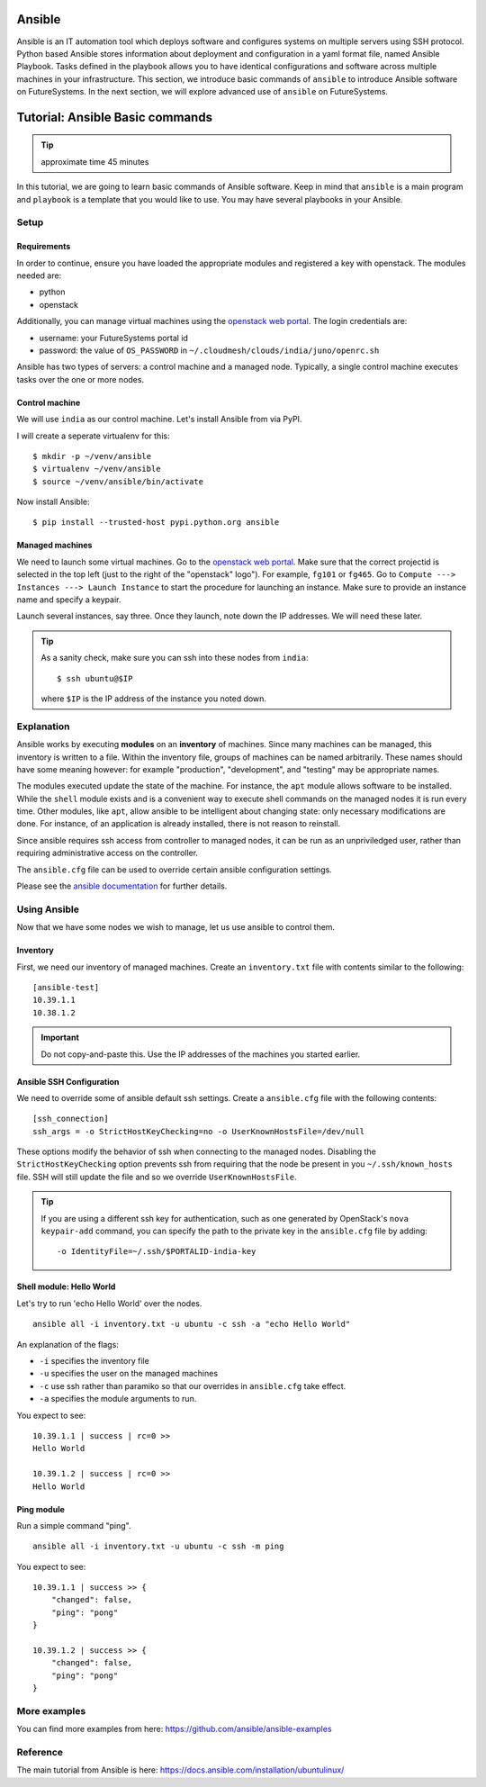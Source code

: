 Ansible
----------------------------------------------------------------------

Ansible is an IT automation tool which deploys software and configures systems
on multiple servers using SSH protocol. Python based Ansible stores information
about deployment and configuration in a yaml format file, named Ansible
Playbook. Tasks defined in the playbook allows you to have identical
configurations and software across multiple machines in your infrastructure.
This section, we introduce basic commands of ``ansible`` to introduce Ansible
software on FutureSystems.  In the next section, we will explore advanced use
of ``ansible`` on FutureSystems.

Tutorial: Ansible Basic commands
--------------------------------------------------------------------

.. tip:: approximate time 45 minutes

In this tutorial, we are going to learn basic commands of Ansible software.
Keep in mind that ``ansible`` is a main program and ``playbook`` is a template
that you would like to use. You may have several playbooks in your Ansible.

Setup
~~~~~~~~~~~~~~~~~~~~~~~~~~~~~~~~~~~~~~~~~~~~~~~~~~~~~~~~~~~~~~~~~~~~~~

Requirements
^^^^^^^^^^^^^^^^^^^^^^^^^^^^^^^^^^^^^^^^^^^^^^^^^^^^^^^^^^^^^^^^^^^^^^

In order to continue, ensure you have loaded the appropriate modules
and registered a key with openstack.
The modules needed are:

- python
- openstack

Additionally, you can manage virtual machines using the `openstack web portal`_.
The login credentials are:

- username: your FutureSystems portal id
- password: the value of ``OS_PASSWORD`` in ``~/.cloudmesh/clouds/india/juno/openrc.sh``

.. _openstack web portal: https://openstack-j.india.futuresystems.org/horizon/project/


Ansible has two types of servers: a control machine and a managed node.
Typically, a single control machine executes tasks over the one or more nodes.

Control machine
^^^^^^^^^^^^^^^^
We will use ``india`` as our control machine.
Let's install Ansible from via PyPI.

I will create a seperate virtualenv for this::

  $ mkdir -p ~/venv/ansible
  $ virtualenv ~/venv/ansible
  $ source ~/venv/ansible/bin/activate

Now install Ansible::

  $ pip install --trusted-host pypi.python.org ansible

Managed machines
^^^^^^^^^^^^^^^^^^^^^^^^^^^^^^^^^^^^^^^^^^^^^^^^^^^^^^^^^^^^^^^^^^^^^^

We need to launch some virtual machines.  Go to the `openstack web
portal`_. Make sure that the correct projectid is selected in the top
left (just to the right of the "openstack" logo"). For example,
``fg101`` or ``fg465``.  Go to ``Compute ---> Instances ---> Launch
Instance`` to start the procedure for launching an instance. Make sure
to provide an instance name and specify a keypair.

Launch several instances, say three.  Once they launch, note down the
IP addresses. We will need these later.


.. tip::

   As a sanity check, make sure you can ssh into these nodes from ``india``::

     $ ssh ubuntu@$IP

   where ``$IP`` is the IP address of the instance you noted down.


Explanation
~~~~~~~~~~~~~~~~~~~~~~~~~~~~~~~~~~~~~~~~~~~~~~~~~~~~~~~~~~~~~~~~~~~~~~

Ansible works by executing **modules** on an **inventory** of
machines.  Since many machines can be managed, this inventory is
written to a file.  Within the inventory file, groups of machines can
be named arbitrarily.  These names should have some meaning however:
for example "production", "development", and "testing" may be
appropriate names.

The modules executed update the state of the machine. For instance,
the ``apt`` module allows software to be installed. While the
``shell`` module exists and is a convenient way to execute shell
commands on the managed nodes it is run every time. Other modules,
like ``apt``, allow ansible to be intelligent about changing state:
only necessary modifications are done. For instance, of an application
is already installed, there is not reason to reinstall.

Since ansible requires ssh access from controller to managed nodes, it
can be run as an unpriviledged user, rather than requiring
administrative access on the controller.

The ``ansible.cfg`` file can be used to override certain ansible
configuration settings.

Please see the `ansible documentation
<http://docs.ansible.com/index.html>`_ for further details.


Using Ansible
~~~~~~~~~~~~~~~~~~~~~~~~~~~~~~~~~~~~~~~~~~~~~~~~~~~~~~~~~~~~~~~~~~~~~~

Now that we have some nodes we wish to manage, let us use ansible to
control them.

Inventory
^^^^^^^^^^^^^^^^^^^^^^^^^^^^^^^^^^^^^^^^^^^^^^^^^^^^^^^^^^^^^^^^^^^^^^

First, we need our inventory of managed machines.
Create an ``inventory.txt`` file with contents similar to the following::

  [ansible-test]
  10.39.1.1
  10.38.1.2

.. important::

   Do not copy-and-paste this. Use the IP addresses of the machines
   you started earlier.


Ansible SSH Configuration
^^^^^^^^^^^^^^^^^^^^^^^^^^^^^^^^^^^^^^^^^^^^^^^^^^^^^^^^^^^^^^^^^^^^^^

We need to override some of ansible default ssh settings.
Create a ``ansible.cfg`` file with the following contents::

  [ssh_connection]
  ssh_args = -o StrictHostKeyChecking=no -o UserKnownHostsFile=/dev/null

These options modify the behavior of ssh when connecting to the
managed nodes. Disabling the ``StrictHostKeyChecking`` option prevents
ssh from requiring that the node be present in you
``~/.ssh/known_hosts`` file. SSH will still update the file and so we
override ``UserKnownHostsFile``.

.. tip::

   If you are using a different ssh key for authentication, such as
   one generated by OpenStack's ``nova keypair-add`` command, you can
   specify the path to the private key in the ``ansible.cfg`` file by
   adding::

     -o IdentityFile=~/.ssh/$PORTALID-india-key

Shell module: Hello World
^^^^^^^^^^^^^^^^^^^^^^^^^^^^^^^^^^^^^^^^^^^^^^^^^^^^^^^^^^^^^^^^^^^^^^

Let's try to run 'echo Hello World' over the nodes.

::

  ansible all -i inventory.txt -u ubuntu -c ssh -a "echo Hello World"

An explanation of the flags:

- ``-i`` specifies the inventory file
- ``-u`` specifies the user on the managed machines
- ``-c`` use ssh rather than paramiko so that our overrides in
  ``ansible.cfg`` take effect.
- ``-a`` specifies the module arguments to run.

You expect to see::

        10.39.1.1 | success | rc=0 >>
        Hello World

        10.39.1.2 | success | rc=0 >>
        Hello World

Ping module
^^^^^^^^^^^^^^^^^^^^^^^^^^^^^^^^^^^^^^^^^^^^^^^^^^^^^^^^^^^^^^^^^^^^^^

Run a simple command "ping".

::

  ansible all -i inventory.txt -u ubuntu -c ssh -m ping

You expect to see::

        10.39.1.1 | success >> {
            "changed": false,
            "ping": "pong"
        }

        10.39.1.2 | success >> {
            "changed": false,
            "ping": "pong"
        }



More examples
~~~~~~~~~~~~~~

You can find more examples from here: https://github.com/ansible/ansible-examples

Reference
~~~~~~~~~~

The main tutorial from Ansible is here: https://docs.ansible.com/installation/ubuntulinux/


